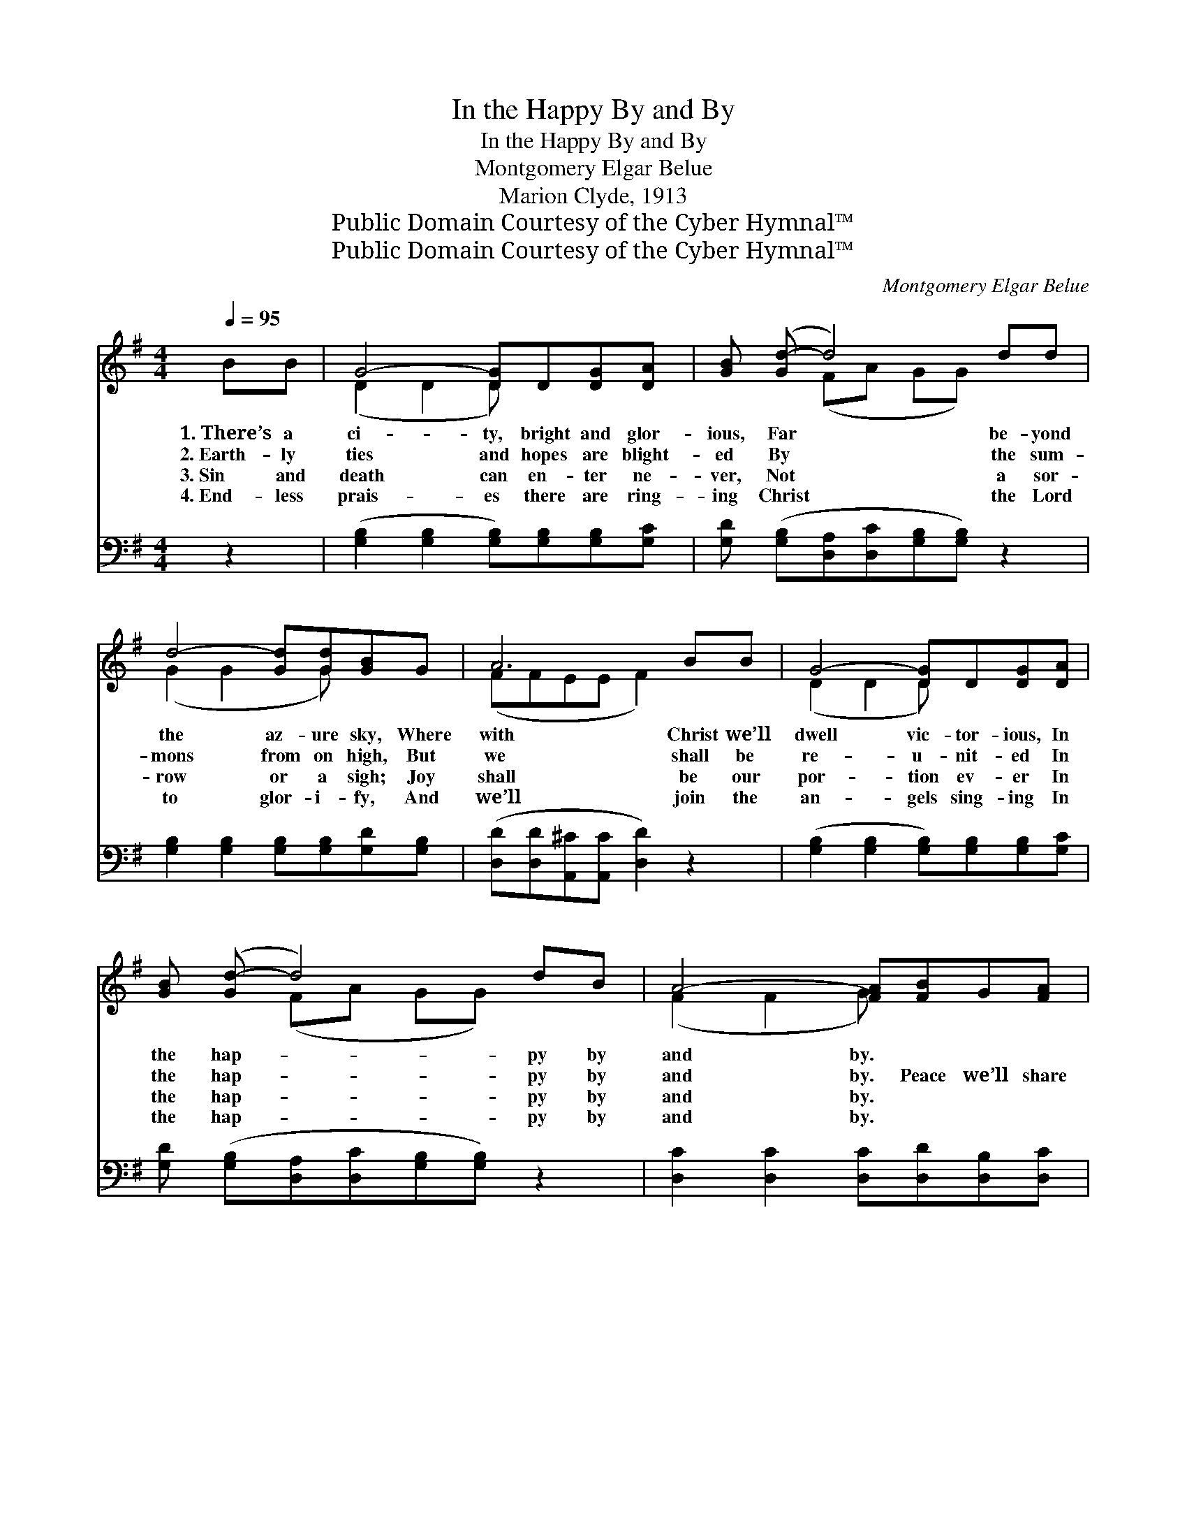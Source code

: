 X:1
T:In the Happy By and By
T:In the Happy By and By
T:Montgomery Elgar Belue
T:Marion Clyde, 1913
T:Public Domain Courtesy of the Cyber Hymnal™
T:Public Domain Courtesy of the Cyber Hymnal™
C:Montgomery Elgar Belue
Z:Public Domain
Z:Courtesy of the Cyber Hymnal™
%%score ( 1 2 ) ( 3 4 )
L:1/8
Q:1/4=95
M:4/4
K:G
V:1 treble 
V:2 treble 
V:3 bass 
V:4 bass 
V:1
 BB | G4- [DG]D[DG][DA] | [GB] ([Gd-] d4) dd | d4- [Gd][Gd][GB]G | A6 BB | G4- [DG]D[DG][DA] | %6
w: 1.~There’s a|ci- ty, bright and glor-|ious, Far * be- yond|the az- ure sky, Where|with Christ we’ll|dwell vic- tor- ious, In|
w: 2.~Earth- ly|ties and hopes are blight-|ed By * the sum-|mons from on high, But|we shall be|re- u- nit- ed In|
w: 3.~Sin and|death can en- ter ne-|ver, Not * a sor-|row or a sigh; Joy|shall be our|por- tion ev- er In|
w: 4.~End- less|prais- es there are ring-|ing Christ * the Lord|to glor- i- fy, And|we’ll join the|an- gels sing- ing In|
 [GB] ([Gd-] d4) dB | A4- [FA][FB]G[FA] | G6 ||"^Refrain" GB | d4- [Gd][Gd][Gd][Gd] | %11
w: the hap- * py by|and by. * * *||||
w: the hap- * py by|and by. Peace we’ll share|be-|yond all|mea- sure, Where no tears|
w: the hap- * py by|and by. * * *||||
w: the hap- * py by|and by. * * *||||
 [GB] ([GB-] B4) BB | B4- [GB][Gd][GB]G | A6 GB | d4- [Gd][Gd][Gd][Gd] | [Ge] ([Gd-] d4) dB | %16
w: |||||
w: * can * dim the|eye; Free- dom, life, and|end- less plea-|sure, In the hap- py|* by * and by.|
w: |||||
w: |||||
 A4- [FA][FB]G[FA] | G4- [DG]2 |] %18
w: ||
w: ||
w: ||
w: ||
V:2
 x2 | (D2 D2 D) x3 | x2 (FA GG) x2 | (G2 G2 x G) x2 | (FFEE F2) x2 | (D2 D2 D) x3 | x2 (FA GG) x2 | %7
 (F2 F2 G) x3 | (GDEE D2) || x2 | G2 F2 x4 | x2 (GG GG) x2 | (G2 G2 x G) x2 | (FFEE F2) x2 | %14
 G2 F2 x4 | x2 (FF GG) x2 | (F2 F2 G) x3 | GDEE x2 |] %18
V:3
 z2 | ([G,B,]2 [G,B,]2 [G,B,])[G,B,][G,B,][G,C] | [G,D] ([G,B,][D,A,][D,C][G,B,][G,B,]) z2 | %3
w: |~ * * ~ ~ ~|~ ~ * * * *|
 [G,B,]2 [G,B,]2 [G,B,][G,B,][G,D][G,B,] | ([D,D][D,D][A,,^C][A,,C] [D,D]2) z2 | %5
w: ~ ~ ~ ~ ~ ~|~ * * * *|
 ([G,B,]2 [G,B,]2 [G,B,])[G,B,][G,B,][G,C] | [G,D] ([G,B,][D,A,][D,C][G,B,][G,B,]) z2 | %7
w: ~ * * ~ ~ ~|~ ~ * * * *|
 [D,C]2 [D,C]2 [D,C][D,D][D,B,][D,C] | (B,B,CC B,2) || z2 | %10
w: ~ ~ ~ ~ ~ ~|~ * * * *||
 ([G,B,]2 [D,A,]2 [G,B,])[G,B,][G,B,][G,B,] | [G,D][G,D][E,E][E,E] [G,D][G,D] z2 | %12
w: ~ * * sweet peace we’ll|share be- yond all mea- sure,|
 [G,D]2 [E,E]2 [G,D][G,B,][G,D][G,B,] | [D,D][D,D][A,,^C][A,,C] [D,D]2 z2 | %14
w: Where no tears ~ ~ ~|~ can dim the eye;|
 [G,B,]2 [D,A,]2 [G,B,][G,B,][G,B,][G,B,] | [G,C] [G,B,][D,A,][D,A,][G,B,][G,B,] z2 | %16
w: Free- dom, life ~ ~ ~|~ ~ end- less plea- sure,|
 [D,C]2 [D,C]2 [D,C][D,D][D,B,][D,C] | (B,B,CC [G,,B,]2) |] %18
w: ||
V:4
 x2 | x8 | x8 | x8 | x8 | x8 | x8 | x8 | G,,6 || x2 | x8 | x8 | x8 | x8 | x8 | x8 | x8 | %17
 G,,4- x2 |] %18

